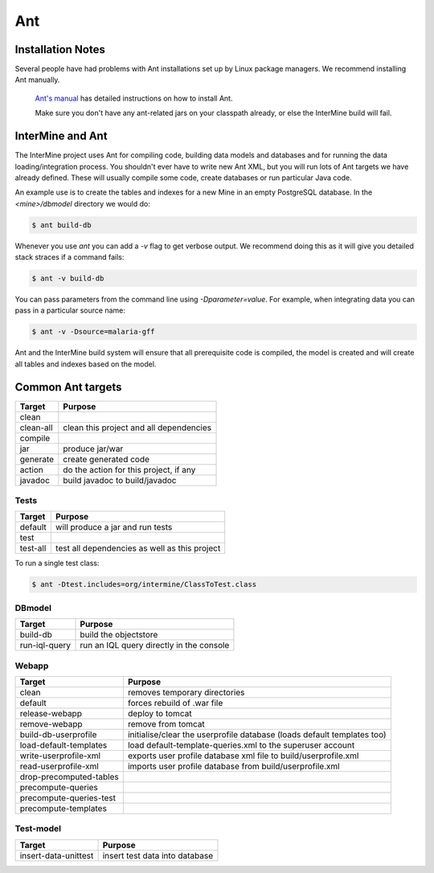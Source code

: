 Ant
===========

Installation Notes
-------------------

Several people have had problems with Ant installations set up by Linux package managers. We recommend installing Ant manually. 

 `Ant's manual <http://ant.apache.org/manual/index.html>`_ has detailed instructions on how to install Ant.
 
 Make sure you don't have any ant-related jars on your classpath already, or else the InterMine build will fail.  

InterMine and Ant
-----------------

The InterMine project uses Ant for compiling code, building data models and databases and for running the data loading/integration process.  You shouldn't ever have to write new Ant XML, but you will run lots of Ant targets we have already defined.  These will usually compile some code, create databases or run particular Java code.

An example use is to create the tables and indexes for a new Mine in an empty PostgreSQL database.  In the `<mine>/dbmodel` directory we would do:

.. code-block:: bash

	$ ant build-db


Whenever you use `ant` you can add a `-v` flag to get verbose output. We recommend doing this as it will give you detailed stack straces if a command fails:

.. code-block:: bash

	$ ant -v build-db


You can pass parameters from the command line using `-Dparameter=value`. For example, when integrating data you can pass in a particular source name:

.. code-block:: bash

	$ ant -v -Dsource=malaria-gff

Ant and the InterMine build system will ensure that all prerequisite code is compiled, the model is created and will create all tables and indexes based on the model.

Common Ant targets
------------------

=========	========================================
Target  	Purpose
=========	======================================== 
clean
clean-all  	clean this project and all dependencies
compile
jar      	produce jar/war
generate 	create generated code
action   	do the action for this project, if any
javadoc  	build javadoc to build/javadoc
=========	========================================



Tests  
`````````````````````


=========	=============================================
Target  	Purpose
=========	============================================= 
default 	will produce a jar and run tests
test
test-all	test all dependencies as well as this project
=========	=============================================


To run a single test class:

.. code-block:: bash

	$ ant -Dtest.includes=org/intermine/ClassToTest.class



DBmodel 
```````````````

=============	========================================
Target  		Purpose
=============	======================================== 
build-db 		build the objectstore
run-iql-query   run an IQL query directly in the console
=============	======================================== 


Webapp 
``````````````````````````

========================	========================================================================== 
Target  					Purpose
========================	========================================================================== 
clean 						removes temporary directories
default 					forces rebuild of .war file
release-webapp 				deploy to tomcat 
remove-webapp 				remove from tomcat 
build-db-userprofile		initialise/clear the userprofile database (loads default templates too)
load-default-templates 		load default-template-queries.xml to the superuser account 
write-userprofile-xml 		exports user profile database xml file to build/userprofile.xml
read-userprofile-xml 		imports user profile database from build/userprofile.xml
drop-precomputed-tables
precompute-queries
precompute-queries-test
precompute-templates
========================	========================================================================== 

Test-model
`````````````````````````````````````````````````````````````````

====================	========================================
Target  				Purpose
====================	======================================== 
insert-data-unittest  	insert test data into database
====================	======================================== 

.. index:: ant
